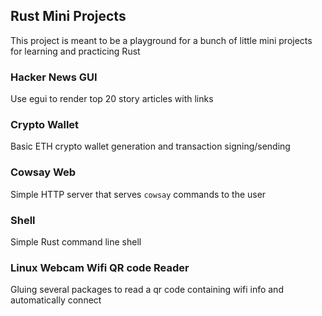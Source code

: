 ** Rust Mini Projects

This project is meant to be a playground for a bunch of little mini projects for learning and
practicing Rust

*** Hacker News GUI
Use egui to render top 20 story articles with links
*** Crypto Wallet
Basic ETH crypto wallet generation and transaction signing/sending
*** Cowsay Web
Simple HTTP server that serves ~cowsay~ commands to the user
*** Shell
Simple Rust command line shell
*** Linux Webcam Wifi QR code Reader
Gluing several packages to read a qr code containing wifi info and automatically connect

